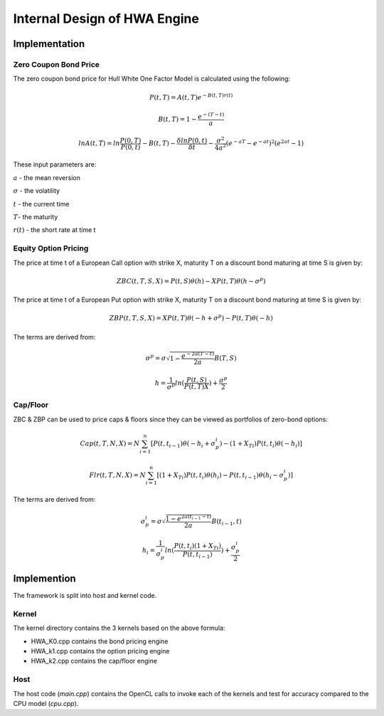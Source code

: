 .. 
   Copyright 2019 Xilinx, Inc.
  
   Licensed under the Apache License, Version 2.0 (the "License");
   you may not use this file except in compliance with the License.
   You may obtain a copy of the License at
  
       http://www.apache.org/licenses/LICENSE-2.0
  
   Unless required by applicable law or agreed to in writing, software
   distributed under the License is distributed on an "AS IS" BASIS,
   WITHOUT WARRANTIES OR CONDITIONS OF ANY KIND, either express or implied.
   See the License for the specific language governing permissions and
   limitations under the License.


*************************************************
Internal Design of HWA Engine
*************************************************

Implementation
==============

Zero Coupon Bond Price
**********************

The zero coupon bond price for Hull White One Factor Model is calculated using the following:

.. math::
        P(t,T) = A(t,T) e ^ {-B(t,T) r(t)}

.. math::
        B(t,T) = 1 - \frac {e ^ {-(T-t)} } {a}

.. math::
        lnA(t,T) = ln \frac{P(0,T)}{P(0,t)} - B(t,T) -\frac{\delta ln P(0,t)}{\delta t} - \frac {\sigma ^ {2}}{4a^{2}} (e ^ {-aT} - e ^ {-at}) ^ {2} (e ^ {2at} - 1)


These input parameters are:

:math:`a` - the mean reversion

:math:`\sigma` - the volatility

:math:`t` - the current time

:math:`T`- the maturity

:math:`r(t)` - the short rate at time t



Equity Option Pricing
*********************

The price at time t of a European Call option with strike X, maturity T on a discount bond maturing at time S is given by:

.. math::
        ZBC(t,T,S,X) = P(t,S)\theta(h) - XP(t,T)\theta(h-\sigma^{p})


The price at time t of a European Put option with strike X, maturity T on a discount bond maturing at time S is given by:

.. math::
        ZBP(t,T,S,X) = XP(t,T)\theta(-h+\sigma^{p}) - P(t,T)\theta(-h)


The terms are derived from:

.. math::
        {\sigma^{p}} = \sigma \sqrt{1 - \frac{e ^ {-2a(T-t)}}{2a}} B(T,S)

.. math::
        h = \frac{1}{\sigma^{p}} ln(\frac{P(t,S)}{P(t,T)X}) + \frac{\sigma ^ {p}}{2}



Cap/Floor
*********

ZBC & ZBP can be used to price caps & floors since they can be viewed as portfolios of zero-bond options:

.. math::
        Cap(t,T,N,X) = N \sum_{i=1}^{n}[P(t,t_{i-1})\theta(-h_i + \sigma_p^i) - (1+X_{Ti})P(t,t_i)\theta(-h_i)]


.. math::
        Flr(t,T,N,X) = N \sum_{i=1}^{n}[(1+X_{Ti})P(t,t_i)\theta(h_i)-P(t,t_{i-1})\theta(h_i-\sigma_p^i)]


The terms are derived from:

.. math::
        {\sigma_p^i} = \sigma{\sqrt{\frac{1-e^{2a(t_{i-1}-t)}}{2a}}}B(t_{i-1},t)

.. math::
        {h_i} = {\frac{1}{\sigma_p^i}} ln (\frac{P(t,t_i)(1+X_{Ti})}{P(t,t_{i-1})}) + \frac{\sigma_p^i}{2}


Implemention
============
The framework is split into host and kernel code.

Kernel
******
The kernel directory contains the 3 kernels based on the above formula:

- HWA_K0.cpp contains the bond pricing engine
- HWA_k1.cpp contains the option pricing engine
- HWA_k2.cpp contains the cap/floor engine


Host
****
The host code (*main.cpp*) contains the OpenCL calls to invoke each of the kernels and test for accuracy compared to the CPU model (*cpu.cpp*).




